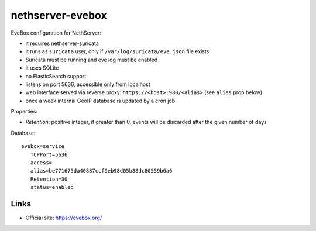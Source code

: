 =================
nethserver-evebox
=================

EveBox configuration for NethServer:

- it requires nethserver-suricata
- it runs as ``suricata`` user, only if ``/var/log/suricata/eve.json`` file exists
- Suricata must be running and eve log must be enabled
- it uses SQLite
- no ElasticSearch support
- listens on port 5636, accessible only from localhost
- web interface served via reverse proxy: ``https://<host>:980/<alias>`` (see ``alias`` prop below)
- once a week internal GeoIP database is updated by a cron job

Properties:

- `Retention`: positive integer, if greater than 0, events will be discarded after the given number of days 

Database: ::

 evebox=service
    TCPPort=5636
    access=
    alias=be771675da40887ccf9eb98d05b88dc80559b6a6
    Retention=30
    status=enabled

Links
=====

- Official site: https://evebox.org/

